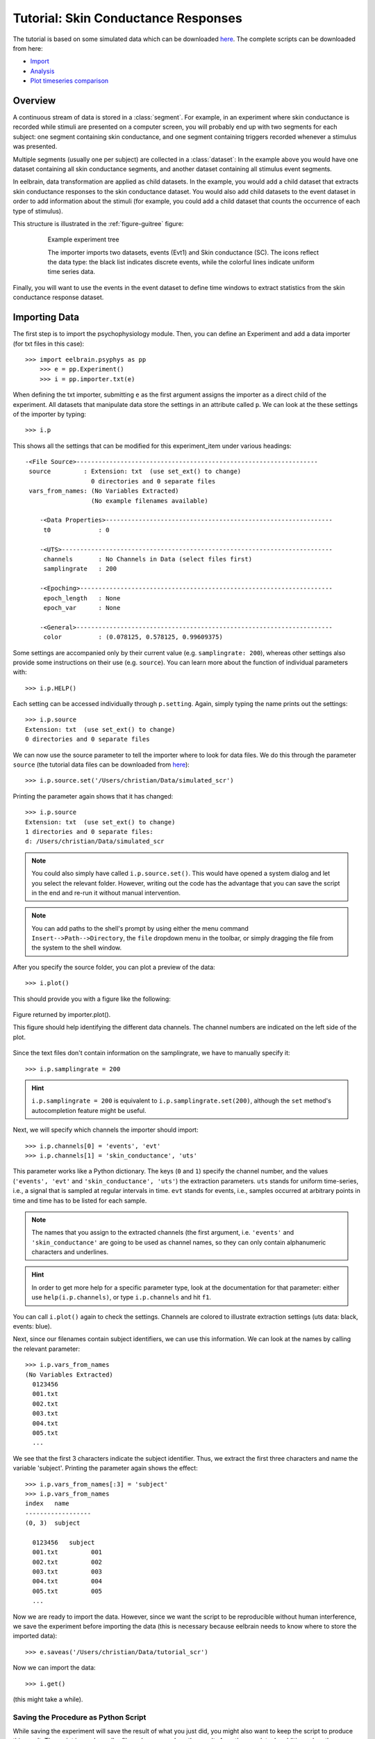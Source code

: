 ====================================
Tutorial: Skin Conductance Responses
====================================

The tutorial is based on some simulated data which can be downloaded `here 
<http://dl.dropbox.com/u/659990/eelbrain_doc/files/simulated_scr.zip>`_. 
The complete scripts can be downloaded from here:

* `Import <http://dl.dropbox.com/u/659990/eelbrain_doc/files/tutorial_import.py>`_
* `Analysis <http://dl.dropbox.com/u/659990/eelbrain_doc/files/tutorial_analyze.py>`_
* `Plot timeseries comparison <http://dl.dropbox.com/u/659990/eelbrain_doc/files/tutorial_analyze_ts.py>`_


Overview
--------

A continuous stream of data is stored in a :class:`segment`. For example, in 
an experiment where skin conductance is recorded while stimuli are presented
on a computer screen, you will probably end up with two segments for each 
subject: one segment containing skin conductance, and one segment containing 
triggers recorded whenever a stimulus was presented. 

Multiple segments (usually one per subject) are collected in a :class:`dataset`:
In the example above you would have one dataset containing all skin conductance
segments, and another dataset containing all stimulus event segments. 

In eelbrain, data transformation are applied as child datasets. In the example,
you would add a child dataset that extracts skin conductance responses to the
skin conductance dataset. You would also add child datasets to the event 
dataset in order to add information about the stimuli (for example, you could
add a child dataset that counts the occurrence of each type of stimulus). 

This structure is illustrated in the :ref:`figure-guitree` figure: 
	
.. _figure-guitree:

.. figure:: _static/Tutorial_gui.png
	:alt: experiment outline
	:align: center
	:figwidth: 80%
	
	Example experiment tree
	
	The importer imports two datasets, events (Evt1) and Skin conductance (SC).
	The icons reflect the data type: the black list indicates discrete events,
	while the colorful lines indicate uniform time series data. 

Finally, you will want to use the events in the event dataset to define time 
windows to extract statistics from the skin conductance response dataset.
 

Importing Data
--------------

The first step is to import the psychophysiology module. Then, you can 
define an Experiment and add a data importer (for txt files in this case)::

    >>> import eelbrain.psyphys as pp
	>>> e = pp.Experiment()
	>>> i = pp.importer.txt(e)

When defining the txt importer, submitting ``e`` as the first argument assigns the 
importer as a direct child of the experiment. All datasets that manipulate 
data store the settings in an attribute called ``p``. We can look at the these 
settings of the importer by typing::

	>>> i.p

This shows all the settings that can be modified for this experiment_item 
under various headings::

    -<File Source>------------------------------------------------------------------
     source         : Extension: txt  (use set_ext() to change)
                      0 directories and 0 separate files
     vars_from_names: (No Variables Extracted)
                      (No example filenames available)
	
	-<Data Properties>--------------------------------------------------------------
	 t0             : 0
	
	-<UTS>--------------------------------------------------------------------------
	 channels       : No Channels in Data (select files first)
	 samplingrate   : 200
	
	-<Epoching>---------------------------------------------------------------------
	 epoch_length   : None
	 epoch_var      : None
	
	-<General>----------------------------------------------------------------------
	 color          : (0.078125, 0.578125, 0.99609375)

Some settings are accompanied only by their current value (e.g. ``samplingrate:
200``), whereas other settings also provide some instructions on their use (e.g.
``source``).
You can learn more about the function of individual parameters with::

    >>> i.p.HELP()

Each setting can be accessed individually through ``p.setting``. Again, 
simply typing the name 
prints out the settings::

    >>> i.p.source
    Extension: txt  (use set_ext() to change)
    0 directories and 0 separate files

We can now use the source parameter to tell the importer where to look for 
data files. We do this through the parameter ``source`` (the tutorial data 
files can be downloaded from `here 
<http://dl.dropbox.com/u/659990/eelbrain_doc/files/simulated_scr.zip>`_)::

	>>> i.p.source.set('/Users/christian/Data/simulated_scr')

Printing the parameter again shows that it has changed::

    >>> i.p.source
    Extension: txt  (use set_ext() to change)
    1 directories and 0 separate files:
    d: /Users/christian/Data/simulated_scr

.. Note:: You could also simply have called ``i.p.source.set()``. This would have opened a 
    system dialog and let you select the relevant folder. However, writing out the
    code has the advantage that you can save the script in the end and re-run it
    without manual intervention. 

.. Note:: You can add paths to the shell's 
    prompt by using either the menu command ``Insert-->Path-->Directory``, the 
    ``file`` dropdown menu in the toolbar, or 
    simply dragging the file from the system to the shell window.


After you specify the source folder, you can plot a preview of the data::

	>>> i.plot()

This should provide you with a figure like the following:


..	figure:: _static/Tutorial_1.png
	:alt: sample figure from importer.plot()
	:align: center
	
	Figure returned by importer.plot().
	
	This figure should help identifying the different data channels. The 
	channel numbers are indicated on the left side of the plot. 


Since the text files don't contain information on the samplingrate, we have to
manually specify it::

	>>> i.p.samplingrate = 200
	
.. Hint :: ``i.p.samplingrate = 200`` is equivalent to 
    ``i.p.samplingrate.set(200)``, although the ``set`` method's autocompletion
    feature might be useful. 

Next, we will specify which channels the importer should import::

    >>> i.p.channels[0] = 'events', 'evt'
    >>> i.p.channels[1] = 'skin_conductance', 'uts'

This parameter works like a Python dictionary. The keys (``0`` and ``1``)
specify the channel number, and the values (``'events', 'evt'`` and
``'skin_conductance', 'uts'``) the extraction parameters. ``uts`` stands for
uniform time-series, i.e., a signal that is sampled at regular intervals in 
time. ``evt`` stands for events, i.e., samples occurred at arbitrary points
in time and time has to be listed for each sample.   

.. Note:: The names that you assign to the extracted channels (the first 
	argument, i.e. ``'events'`` and ``'skin_conductance'`` are going to be used as
	channel names, so they can only contain alphanumeric characters and underlines. 

.. Hint :: In order to get more help for a specific parameter 
    type, look at the documentation for that parameter: either use 
    ``help(i.p.channels)``, or type ``i.p.channels`` and hit ``f1``.

You can call ``i.plot()`` again to check the settings. Channels are colored to
illustrate extraction settings (uts data: black, events: blue).

Next, since our filenames contain subject identifiers, we can use
this information. We can look at the names by calling the relevant parameter::

	>>> i.p.vars_from_names
	(No Variables Extracted)
	  0123456
	  001.txt  
	  002.txt  
	  003.txt  
	  004.txt  
	  005.txt  
	  ...

We see that the first 3 characters indicate the subject identifier. Thus, we 
extract the first three characters and name the variable 'subject'. Printing 
the parameter again shows the effect::

	>>> i.p.vars_from_names[:3] = 'subject'
	>>> i.p.vars_from_names
	index   name
	------------------
	(0, 3)  subject
	
	  0123456   subject
	  001.txt         001
	  002.txt         002
	  003.txt         003
	  004.txt         004
	  005.txt         005
	  ...

Now we are ready to import the data. However, since we want the script to be 
reproducible without human interference, we save the experiment before 
importing the data (this is necessary because eelbrain needs to know where to
store the imported data)::

	>>> e.saveas('/Users/christian/Data/tutorial_scr')

Now we can import the data::

	>>> i.get()

(this might take a while).


Saving the Procedure as Python Script
^^^^^^^^^^^^^^^^^^^^^^^^^^^^^^^^^^^^^

While saving the experiment will save the result of what you just did, you 
might also want to keep the script to produce this result. The script is much 
smaller file and can reproduce the results from the raw data. In addition, when
the raw data changes (e.g. more subjects are added), often simply rerunning the 
script can incorporate the new data.

..	Note:: A helpful keyboard shortcut in this respect is to select the 
	desired lines in the shell and press ``ctrl-d``. This copies the lines to the 
	frontmost Python editor (or creates a new editor if none is open). You can 
	select a large section in the shell, since only the actual commands are 
	copied.

..	Note:: In script files you can also use relative paths (e.g., 
    ``"../data"``). This only works after the script has been saved, 
    since then the system path is set to the directory containing the script 
    when the script is executed.


Inspecting Data
---------------

In the Shell
^^^^^^^^^^^^

The experiment instance contains as attributes references to each dataset. 
These can be seen using the print command::

    >>> print e
    |importer
    | |event
    | 
    |skin_conductance

Each dataset contains its segments in the segment attribute, which acts like a 
list of segments::
    
    >>> len(e.skin_conductance.segments)
    20
    >>> e.skin_conductance.segments[0]
    UTS_Segment("001.txt", uts)

There are two types of segments: 
For uts-data segments, the data itself can be retrieved as the data attribute:

    >>> segment = e.skin_conductance.segments[0]
    >>> segment.data
    memmap([[ 1.      ],
           [ 0.99    ],
           [ 0.9851  ],
           ..., 
           [ 0.070447],
           [ 0.073286],
           [ 0.076122]])
    >>> segment.data.shape
    (28000, 1)
    >>> type(segment.data)
    <class 'numpy.core.memmap.memmap'>

For event-segments, the data actual can also be accessed through the data 
attribute, but the string representation (retrieved by the print function)
is more readable::

    >>> e.event[0]  # (a short-cut for e.event.segments[0])
    Event_Segment("001.txt", event)
    >>> e.event[0].data
    memmap([[  10.,    6.,    4.],
           [  25.,    6.,    5.],
           [  40.,    6.,    4.],
           [  55.,    6.,    5.],
           [  70.,    6.,    4.],
           [  85.,    6.,    5.],
           [ 110.,    6.,    4.],
           [ 125.,    6.,    5.]])
    >>> print e.event[0]
        time   duration   magnitude
    -------------------------------
    0   10     6          4        
    1   25     6          5        
    2   40     6          4        
    3   55     6          5        
    4   70     6          4        
    5   85     6          5        
    6   110    6          4        
    7   125    6          5        


GUIs
^^^^

There are also GUI elements based on wxpython. The dataset hierarchy of an 
experiment can be seen in an experiment frame (which at the moment does not
do much apart from that)::

    >>> import eelbrain.wxgui.psyphys as ppgui
    >>> ppgui.frame_experiment(e)

As you can see, the ``txt`` importer has two children with the names you 
specified earlier (``events`` and ``skin_conductance``). Their icons reflect 
the data type. The GUI does provide a convenient button to save the experiment 
in the Toolbar.

..  
    Note:: 
    hover the mouse pointer over any toolbar buttons to get information
    about its function)

Data can be visualized with a :ref:`figure-list-viewer`::

    >>> v = ppgui.list(e.skin_conductance, e.event)
    
.. _figure-list-viewer:

.. figure:: _static/Tutorial_list-viewer1.png
    :alt: experiment outline
    :align: center
    :figwidth: 100%
    
    List Viewer
    
    A list viewer displaying the tutorial data. The viewer only displays 2 
    plots per page, which is achieved through the keyword-argument ``y=2``
    (using ``>>> v = ppgui.list(e.skin_conductance, e.event, y=2)``).

While the viewer that opens has a toolbar with a few controls, more controls 
are available through the shell. That is why we assigned the viewer to a short 
variable (``v``). For example, use the following command to restrict the view
to a certain time range::

    >>> v.set_window(20, 60)

You can also change the source data parameters while the viewer is open::

    >>> e.event.p.color((1, 0, 0))

In order to see the changes, however, you need to refresh |view-refresh| the 
viewer.

.. |VIEW-REFRESH| image:: ../../icons/tango/actions/view-refresh.png



Signal Processing
-----------------

Our next step is to extract the skin conductance responses (SCRs) from the raw
data. Any data transformations are applied as child datasets in eelbrain. All
possible operations are available through the ``psyphys.op`` module (short for 
"operation"). To extract the SCRs, use::

	>>> d = pp.op.physio.SCR(e.skin_conductance, name='SCRs') 

We assign the new dataset to the variable ``d`` to have easier access to 
the new dataset. All datasets can also be access as attribute of their parent 
experiment, which you can confirm with::

    >>> d is e.SCRs
    True

Just as the importer, the new dataset has parameters that can 
be adjusted in its ``p`` attribute (``e.SCRs.p``). 
We can leave them at the default settings for the present purpose.

Now you can inspect the result in the list viewer::

    >>> v = ppgui.list(e.skin_conductance, e.SCRs, e.event)


Event Processing
----------------

Similar to data segments, event segments can be elaborated. First, when 
inspcting the data the first time, we saw that the event magnitude in the 
source files is represented as a scalar variable::

    >>> print e.event[0]
        time   duration   magnitude
    -------------------------------
    0   10     6          4        
    1   25     6          5        
    2   40     6          4        
    3   55     6          5        
    4   70     6          4        
    5   85     6          5        
    6   110    6          4        
    7   125    6          5        

It is convenient to have a categorial variable reflecting the event condition.
Any variable transformation where values in the source variable(s) map to 
values in the target variable can be implemented using a parasite variable::

    >>> attach(e.variables)
    attached: ['subject', 'time', 'duration', 'magnitude']
    >>> e.variables.new_parasite(magnitude, 'condition', 'dict', {4:'control', 5:'test'})
    <Parasite:  'condition' <- magnitude, 'dict', labels={0: 'control', 1: 'test'}>
    >>> detach()
    >>> print e.event[0]
        time   duration   magnitude   condition
    -------------------------------------------
    0   10     6          4           control  
    1   25     6          5           test     
    2   40     6          4           control  
    3   55     6          5           test     
    4   70     6          4           control  
    5   85     6          5           test     
    6   110    6          4           control  
    7   125    6          5           test     

.. Note:: Parasite variables are automatically included in data tables when
    all the variables  they are based on are present. 

In order to 
examine sequence effects, we might want to add a trial counter to the event-
segments::

    >>> d = pp.op.evt.Enum(e.event, 'event2_enum') 
    >>> d.p.var = 'trial'

The result can be seen by looking at one of the segments again::

    >>> print d[0]
        time   duration   magnitude   trial   condition
    ---------------------------------------------------
    0   10     6          4           0       control  
    1   25     6          5           1       test     
    2   40     6          4           2       control  
    3   55     6          5           3       test     
    4   70     6          4           4       control  
    5   85     6          5           5       test     
    6   110    6          4           6       control  
    7   125    6          5           7       test     

This counts each single event. However, it might be more useful to count 
events of each condition (coded in ``magnitude``) separately. This can be 
achieved through the ``count`` parameter, which specifies which 
events should be counted:: 

    >>> d.p.count = 'magnitude'
    >>> print d[0]
        time   duration   magnitude   trial   condition
    ---------------------------------------------------
    0   10     6          4           0       control  
    1   25     6          5           0       test     
    2   40     6          4           1       control  
    3   55     6          5           1       test     
    4   70     6          4           2       control  
    5   85     6          5           2       test     
    6   110    6          4           3       control  
    7   125    6          5           3       test     
    
..  Note:: to learn more about the parameters you could use ``d.p.HELP()`` or
    ``help(d)``.

..
    Note:: The dataset hierarchy in eelbrain is structured in such a way that when
    you modify parameters, the changes automatically propagate to the datasets
    which are lower in the hierarchy.


Statistics
----------

Collecting Statistics
^^^^^^^^^^^^^^^^^^^^^

The :py:mod:`!psyphys.collect` module contains tools to  collect statistics 
from the datasets. There are two main functions:

 - :py:func:`!psyphys.collect.timeseries` to collect timeseries data (e.g., 
   the temporal evolution of heart-rate or skin-conductance responses around
   different events.
 - :py:func:`!psyphys.collect.timewindow` to collect scalar dependent
   variables, e.g. the maximum SCR in the time window .05 to .45 seconds
   after different events.

In a first step, :py:func:`!psyphys.collect.timeseries` can be used to explore
the data.

Using the variables contained in the experiment, we can construct a 
model for which we want to collect statistics
(using the :py:func:`attach` function for convenience)::

    >>> attach(e.variables)
    attached: ['subject', 'time', 'duration', 'magnitude', 'trial']
    >>> subject + magnitude
    Address(subject + magnitude)

Crossing subjects and magnitude will collect a statistic for each cell in this 
model::

    >>> ds = pp.collect.timeseries(subject * condition, e.SCRs, e.event, 
    ...                            tstart=-.2, tend=1.5, sr=20, 
    ...                            mode='mw', windur=.5)

We will extract a time-series from -.2 seconds before the cue (``tstart``) 
until 1.5 seconds after it (``tend``), at a samplingrate (``sr``) of 20 Hz.
The ``mode`` kwarg ``'mw'`` indicates moving window which is appropriate for
discrete events like SCRs (for a continuous rate, e.g., heart rate, we would 
choose ``'lin'`` for 'linear'). Finally, ``windur`` specifies the length of 
the window used, which will determine the smoothness of the final time series.
The result can be plotted with::

    >>> detach()
    >>> attach(ds)
    >>> from eelbrain.eellab import *
    >>> plot.uts.stat(Y, condition)

This plot can suggest good time-windows for further analysis with
:py:func:`!psyphys.collect.timewindow`::

    >>> ds = pp.collect.timewindow(subject * condition, e.SCRs, e.event, tstart=.1, tend=.6)

Collectors return their result in the form of a :py:class:`~vessels.data.dataset`. 
A :py:class:`~vessels.data.dataset` stores a data table containing multiple 
variables, and works like a dictionary::

    >>> ds
    <dataset '???' N=40: 'Y'(V), 'condition'(F), 'subject'(F)>
    >>> ds['Y']
    var([0.27, 0.00, 0.00, 0.07, 0.06, ... n=40], name='Y')
    >>> ds['subject']
    factor([0, 0, 1, 1, 2, ...n=40], name="subject", random=True, labels={0: u'001', 1: u'002', 2: u'003', 3: u'004', 4: u'005', ...})

The dataset contains :py:class:`~vessels.data.var` and 
:py:class:`~vessels.data.factor` objects, which correspond to scalar and 
categorical variables. The table can be shown with ``print``::

    >>> print ds
    Y           subject   condition
    -------------------------------
    0.010823    019       control  
    0.84226     013       test     
    0.54688     010       test     
    0.16843     004       control  
    0           009       control  
    0.05791     003       test     
    0.20071     016       test     
    0.069872    015       control  
    0           020       control  
    0.086678    006       test     
    0.084659    019       test     
    0           005       control  
    0           010       control  
    0           009       test     
    0           016       control  
    0.027371    015       test     
    0           012       test     
    0.012217    006       control  
    0           011       control  
    0           005       test     
    0.069958    002       test     
    0           001       control  
    0.0040346   008       test     
    0.007754    007       control  
    1.0231      018       test     
    0           012       control  
    0.14718     017       control  
    0.12535     011       test     
    0           002       control  
    0.27063     001       test     
    0.32829     014       test     
    0.20724     008       control  
    0.15325     013       control  
    0.4314      007       test     
    0           004       test     
    0.35768     017       test     
    0           003       control  
    0.048485    020       test     
    0.24732     018       control  
    0           014       control  


A dataset can be retrieved as table object, and any table object can be 
exported as tab-separated values (tsv) file::

    >>> t = ds.as_table()
    >>> t.save_tsv() # saving without path argument opens a system file dialog

That way, the data can be analyzed in any statistics package. Eelbrain also 
contains some functions for statistical analysis and plotting, which is
illustrated in the next section. 


Analyzing Statistics
^^^^^^^^^^^^^^^^^^^^

    
The :py:mod:`eelbrain.eellab` module contains functions for analyzing the 
resulting dataset::

    >>> from eelbrain.eellab import *
    >>> attach(ds)
    attached: ['Y', 'condition', 'subject']
    >>> fig = plot.uv.boxplot(Y, condition, match=subject)
    >>> print test.pairwise(Y, condition, match=subject)
    
    Pairwise t-Tests (paired samples)
    
              test           
    -------------------------
    control   t(19)=-2.95**  
              p=0.008        
              p(c)=.008      
    (* Uncorrected)

..  Note:: These functions are called with 2 arguments: the dependent variable,
    and the model (which in this case is only ``magnitude``). The ``match``
    keyword argument specifies the variable on which the data is related (for 
    the related samples t-test).
    
